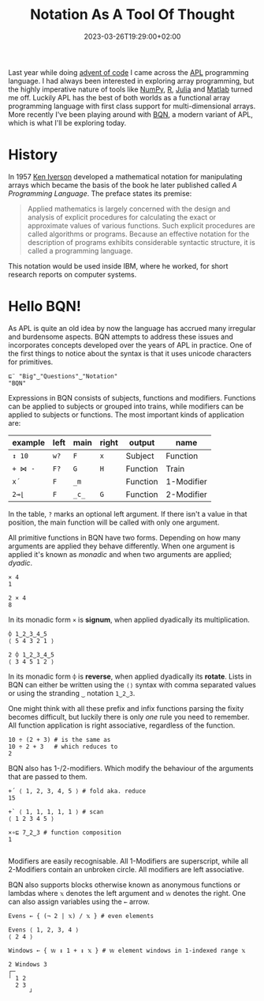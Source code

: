 #+title: Notation As A Tool Of Thought
#+date: 2023-03-26T19:29:00+02:00
#+draft: true
#+tags[]: array BQN functional iversonian

Last year while doing [[https://adventofcode.com/][advent of code]] I came across the [[https://en.wikipedia.org/wiki/APL_(programming_language)][APL]] programming language. I had always been interested in exploring array programming, but the highly imperative nature of tools like [[https://numpy.org/][NumPy]], [[https://www.r-project.org/][R]], [[https://julialang.org/][Julia]] and [[https://www.mathworks.com/products/matlab.html][Matlab]] turned me off. Luckily APL has the best of both worlds as a functional array programming language with first class support for multi-dimensional arrays. More recently I've been playing around with [[https://mlochbaum.github.io/BQN/][BQN]], a modern variant of APL, which is what I'll be exploring today.

* History

In 1957 [[https://en.wikipedia.org/wiki/Kenneth_E._Iverson][Ken Iverson]] developed a mathematical notation for manipulating arrays which became the basis of the book he later published called /A Programming Language/. The preface states its premise:

#+begin_quote
Applied mathematics is largely concerned with the design and analysis of explicit procedures for calculating the exact or approximate values of various functions. Such explicit procedures are called algorithms or programs. Because an effective notation for the description of programs exhibits considerable syntactic structure, it is called a programming language.
#+end_quote

This notation would be used inside IBM, where he worked, for short research reports on computer systems.

* Hello BQN!

As APL is quite an old idea by now the language has accrued many irregular and burdensome aspects. BQN attempts to address these issues and incorporates concepts developed over the years of APL in practice. One of the first things to notice about the syntax is that it uses unicode characters for primitives.

#+BEGIN_SRC bqn
⊑¨ "Big"‿"Questions"‿"Notation"
"BQN"
#+END_SRC

Expressions in BQN consists of subjects, functions and modifiers. Functions can be applied to subjects or grouped into trains, while modifiers can be applied to subjects or functions. The most important kinds of application are:

| example | left | main  | right | output   | name       |
|---------+------+-------+-------+----------+------------|
| =↕ 10=  | =w?= | =F=   | =x=   | Subject  | Function   |
| =+ ⋈ -= | =F?= | =G=   | =H=   | Function | Train      |
| =x´=    | =F=  | =_m=  |       | Function | 1-Modifier |
| =2⊸⌊=   | =F=  | =_c_= | =G=   | Function | 2-Modifier |

In the table, =?= marks an optional left argument. If there isn't a value in that position, the main function will be called with only one argument.

All primitive functions in BQN have two forms. Depending on how many arguments are applied they behave differently. When one argument is applied it's known as /monadic/ and when two arguments are applied; /dyadic/.

#+BEGIN_SRC bqn
× 4
1

2 × 4
8
#+END_SRC

In its monadic form =×= is **signum**, when applied dyadically its multiplication.

#+BEGIN_SRC bqn
⌽ 1‿2‿3‿4‿5
⟨ 5 4 3 2 1 ⟩

2 ⌽ 1‿2‿3‿4‿5
⟨ 3 4 5 1 2 ⟩
#+END_SRC

In its monadic form =⌽= is **reverse**, when applied dyadically its **rotate**. Lists in BQN can either be written using the =⟨⟩= syntax with comma separated values or using the stranding =‿= notation =1‿2‿3=.

One might think with all these prefix and infix functions parsing the fixity becomes difficult, but luckily there is only /one/ rule you need to remember. All function application is right associative, regardless of the function.

#+BEGIN_SRC bqn
10 ÷ (2 + 3) # is the same as
10 ÷ 2 + 3   # which reduces to
2
#+END_SRC

BQN also has 1-/2-modifiers. Which modify the behaviour of the arguments that are passed to them.

#+BEGIN_SRC bqn
+´ ⟨ 1, 2, 3, 4, 5 ⟩ # fold aka. reduce
15

+` ⟨ 1, 1, 1, 1, 1 ⟩ # scan
⟨ 1 2 3 4 5 ⟩

×∘⊑ 7‿2‿3 # function composition
1

#+END_SRC

Modifiers are easily recognisable. All 1-Modifiers are superscript, while all 2-Modifiers contain an unbroken circle. All modifiers are left associative.

BQN also supports blocks otherwise known as anonymous functions or lambdas where =𝕩= denotes the left argument and =𝕨= denotes the right. One can also assign variables using the =←= arrow.

#+BEGIN_SRC bqn
Evens ← { (¬ 2 | 𝕩) / 𝕩 } # even elements

Evens ⟨ 1, 2, 3, 4 ⟩
⟨ 2 4 ⟩

Windows ← { 𝕨 ↕ 1 + ↕ 𝕩 } # 𝕨 element windows in 1-indexed range 𝕩

2 Windows 3
┌─
╵ 1 2
  2 3
      ┘
#+END_SRC
